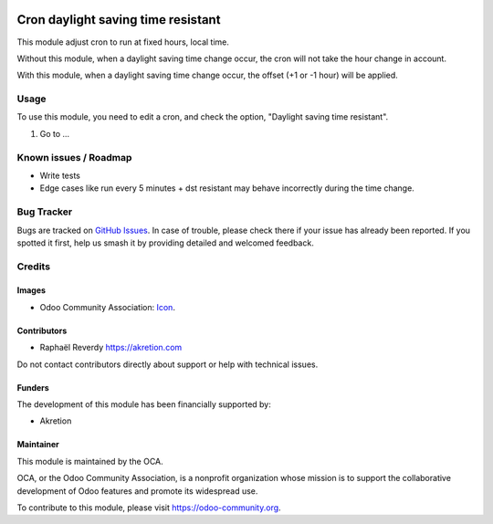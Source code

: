 .. image:: https://img.shields.io/badge/license-AGPL--3-blue.png
   :target: https://www.gnu.org/licenses/agpl
   :alt: License: AGPL-3

===================================
Cron daylight saving time resistant
===================================

This module adjust cron to run at fixed hours, local time.


Without this module, when a daylight saving time change occur, the cron will not take
the hour change in account.

With this module, when a daylight saving time change occur, the offset (+1 or -1 hour) 
will be applied.


Usage
=====

To use this module, you need to edit a cron, and check the option, 
"Daylight saving time resistant".

#. Go to ...

.. image:: https://odoo-community.org/website/image/ir.attachment/5784_f2813bd/datas
   :alt: Try me on Runbot
   :target: https://runbot.odoo-community.org/runbot/149/9.0


Known issues / Roadmap
======================

* Write tests
* Edge cases like run every 5 minutes + dst resistant may behave 
  incorrectly during the time change.


Bug Tracker
===========

Bugs are tracked on `GitHub Issues
<https://github.com/OCA/server-tools/issues>`_. In case of trouble, please
check there if your issue has already been reported. If you spotted it first,
help us smash it by providing detailed and welcomed feedback.

Credits
=======

Images
------

* Odoo Community Association: `Icon <https://odoo-community.org/logo.png>`_.

Contributors
------------

* Raphaël Reverdy https://akretion.com

Do not contact contributors directly about support or help with technical issues.

Funders
-------

The development of this module has been financially supported by:

* Akretion

Maintainer
----------

.. image:: https://odoo-community.org/logo.png
   :alt: Odoo Community Association
   :target: https://odoo-community.org

This module is maintained by the OCA.

OCA, or the Odoo Community Association, is a nonprofit organization whose
mission is to support the collaborative development of Odoo features and
promote its widespread use.

To contribute to this module, please visit https://odoo-community.org.

